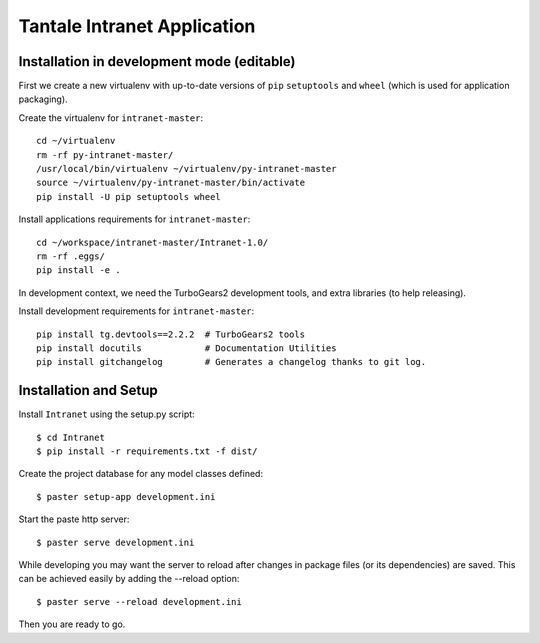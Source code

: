 ============================
Tantale Intranet Application
============================

Installation in development mode (editable)
===========================================

First we create a new virtualenv with up-to-date versions of ``pip`` ``setuptools`` and ``wheel`` (which is used for application packaging).

Create the virtualenv for ``intranet-master``::

    cd ~/virtualenv
    rm -rf py-intranet-master/
    /usr/local/bin/virtualenv ~/virtualenv/py-intranet-master
    source ~/virtualenv/py-intranet-master/bin/activate
    pip install -U pip setuptools wheel

Install applications requirements for ``intranet-master``::

    cd ~/workspace/intranet-master/Intranet-1.0/
    rm -rf .eggs/
    pip install -e .

In development context, we need the TurboGears2 development tools, and extra libraries (to help releasing).

Install development requirements for ``intranet-master``::

    pip install tg.devtools==2.2.2  # TurboGears2 tools
    pip install docutils            # Documentation Utilities
    pip install gitchangelog        # Generates a changelog thanks to git log.


Installation and Setup
======================

Install ``Intranet`` using the setup.py script::

    $ cd Intranet
    $ pip install -r requirements.txt -f dist/

Create the project database for any model classes defined::

    $ paster setup-app development.ini

Start the paste http server::

    $ paster serve development.ini

While developing you may want the server to reload after changes in package files (or its dependencies) are saved. This can be achieved easily by adding the --reload option::

    $ paster serve --reload development.ini

Then you are ready to go.
